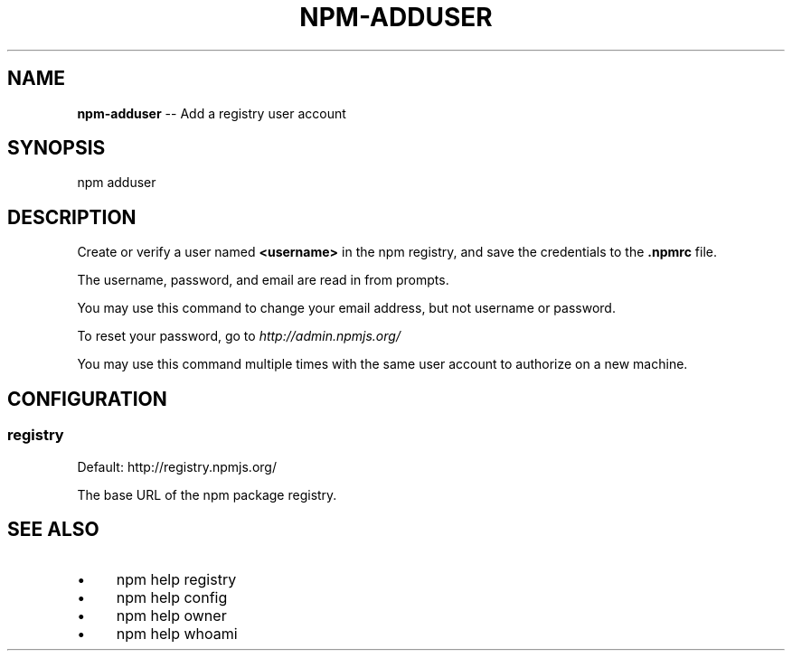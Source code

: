 .\" Generated with Ronnjs 0.3.8
.\" http://github.com/kapouer/ronnjs/
.
.TH "NPM\-ADDUSER" "1" "September 2012" "" ""
.
.SH "NAME"
\fBnpm-adduser\fR \-\- Add a registry user account
.
.SH "SYNOPSIS"
.
.nf
npm adduser
.
.fi
.
.SH "DESCRIPTION"
Create or verify a user named \fB<username>\fR in the npm registry, and
save the credentials to the \fB\|\.npmrc\fR file\.
.
.P
The username, password, and email are read in from prompts\.
.
.P
You may use this command to change your email address, but not username
or password\.
.
.P
To reset your password, go to \fIhttp://admin\.npmjs\.org/\fR
.
.P
You may use this command multiple times with the same user account to
authorize on a new machine\.
.
.SH "CONFIGURATION"
.
.SS "registry"
Default: http://registry\.npmjs\.org/
.
.P
The base URL of the npm package registry\.
.
.SH "SEE ALSO"
.
.IP "\(bu" 4
npm help registry
.
.IP "\(bu" 4
npm help config
.
.IP "\(bu" 4
npm help owner
.
.IP "\(bu" 4
npm help whoami
.
.IP "" 0

